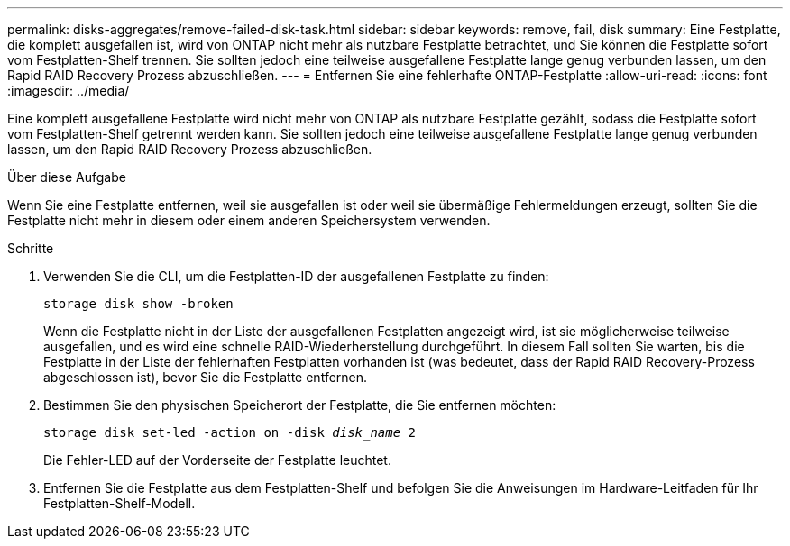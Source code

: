 ---
permalink: disks-aggregates/remove-failed-disk-task.html 
sidebar: sidebar 
keywords: remove, fail, disk 
summary: Eine Festplatte, die komplett ausgefallen ist, wird von ONTAP nicht mehr als nutzbare Festplatte betrachtet, und Sie können die Festplatte sofort vom Festplatten-Shelf trennen. Sie sollten jedoch eine teilweise ausgefallene Festplatte lange genug verbunden lassen, um den Rapid RAID Recovery Prozess abzuschließen. 
---
= Entfernen Sie eine fehlerhafte ONTAP-Festplatte
:allow-uri-read: 
:icons: font
:imagesdir: ../media/


[role="lead"]
Eine komplett ausgefallene Festplatte wird nicht mehr von ONTAP als nutzbare Festplatte gezählt, sodass die Festplatte sofort vom Festplatten-Shelf getrennt werden kann. Sie sollten jedoch eine teilweise ausgefallene Festplatte lange genug verbunden lassen, um den Rapid RAID Recovery Prozess abzuschließen.

.Über diese Aufgabe
Wenn Sie eine Festplatte entfernen, weil sie ausgefallen ist oder weil sie übermäßige Fehlermeldungen erzeugt, sollten Sie die Festplatte nicht mehr in diesem oder einem anderen Speichersystem verwenden.

.Schritte
. Verwenden Sie die CLI, um die Festplatten-ID der ausgefallenen Festplatte zu finden:
+
`storage disk show -broken`

+
Wenn die Festplatte nicht in der Liste der ausgefallenen Festplatten angezeigt wird, ist sie möglicherweise teilweise ausgefallen, und es wird eine schnelle RAID-Wiederherstellung durchgeführt. In diesem Fall sollten Sie warten, bis die Festplatte in der Liste der fehlerhaften Festplatten vorhanden ist (was bedeutet, dass der Rapid RAID Recovery-Prozess abgeschlossen ist), bevor Sie die Festplatte entfernen.

. Bestimmen Sie den physischen Speicherort der Festplatte, die Sie entfernen möchten:
+
`storage disk set-led -action on -disk _disk_name_ 2`

+
Die Fehler-LED auf der Vorderseite der Festplatte leuchtet.

. Entfernen Sie die Festplatte aus dem Festplatten-Shelf und befolgen Sie die Anweisungen im Hardware-Leitfaden für Ihr Festplatten-Shelf-Modell.

